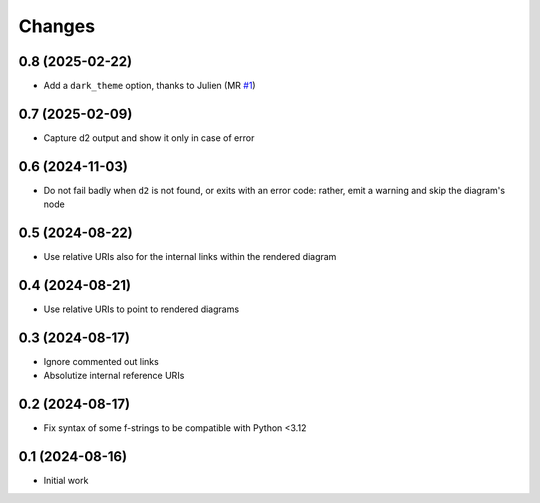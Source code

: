 .. -*- coding: utf-8 -*-
.. :Project:   metapensiero.sphinx.d2 — Changelog
.. :Created:   mar 13 ago 2024, 11:46:24
.. :Author:    Lele Gaifax <lele@metapensiero.it>
.. :License:   GNU General Public License version 3 or later
.. :Copyright: © 2024, 2025 Lele Gaifax
..

Changes
-------

0.8 (2025-02-22)
~~~~~~~~~~~~~~~~

* Add a ``dark_theme`` option, thanks to Julien (MR `#1`__)

  __ https://gitlab.com/metapensiero/metapensiero.sphinx.d2/-/merge_requests/1


0.7 (2025-02-09)
~~~~~~~~~~~~~~~~

* Capture d2 output and show it only in case of error


0.6 (2024-11-03)
~~~~~~~~~~~~~~~~

* Do not fail badly when ``d2`` is not found, or exits with an error code: rather, emit a
  warning and skip the diagram's node


0.5 (2024-08-22)
~~~~~~~~~~~~~~~~

* Use relative URIs also for the internal links within the rendered diagram


0.4 (2024-08-21)
~~~~~~~~~~~~~~~~

* Use relative URIs to point to rendered diagrams


0.3 (2024-08-17)
~~~~~~~~~~~~~~~~

* Ignore commented out links

* Absolutize internal reference URIs


0.2 (2024-08-17)
~~~~~~~~~~~~~~~~

* Fix syntax of some f-strings to be compatible with Python <3.12


0.1 (2024-08-16)
~~~~~~~~~~~~~~~~

* Initial work
